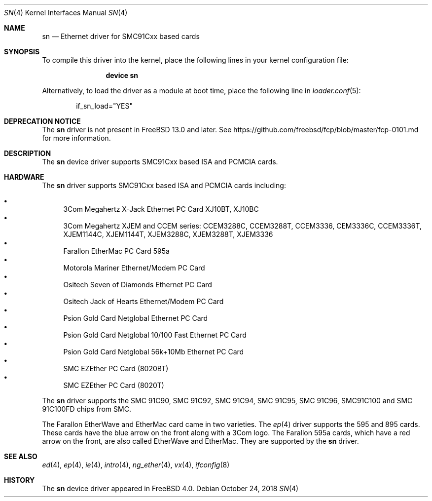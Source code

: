 .\"
.\" Copyright (c) 2000 Warner Losh
.\" All rights reserved.
.\"
.\" Redistribution and use in source and binary forms, with or without
.\" modification, are permitted provided that the following conditions
.\" are met:
.\" 1. Redistributions of source code must retain the above copyright
.\"    notice, this list of conditions and the following disclaimer.
.\" 2. Redistributions in binary form must reproduce the above copyright
.\"    notice, this list of conditions and the following disclaimer in the
.\"    documentation and/or other materials provided with the distribution.
.\"
.\" THIS SOFTWARE IS PROVIDED BY THE AUTHOR ``AS IS'' AND ANY EXPRESS OR
.\" IMPLIED WARRANTIES, INCLUDING, BUT NOT LIMITED TO, THE IMPLIED WARRANTIES
.\" OF MERCHANTABILITY AND FITNESS FOR A PARTICULAR PURPOSE ARE DISCLAIMED.
.\" IN NO EVENT SHALL THE AUTHOR BE LIABLE FOR ANY DIRECT, INDIRECT,
.\" INCIDENTAL, SPECIAL, EXEMPLARY, OR CONSEQUENTIAL DAMAGES (INCLUDING, BUT
.\" NOT LIMITED TO, PROCUREMENT OF SUBSTITUTE GOODS OR SERVICES; LOSS OF USE,
.\" DATA, OR PROFITS; OR BUSINESS INTERRUPTION) HOWEVER CAUSED AND ON ANY
.\" THEORY OF LIABILITY, WHETHER IN CONTRACT, STRICT LIABILITY, OR TORT
.\" (INCLUDING NEGLIGENCE OR OTHERWISE) ARISING IN ANY WAY OUT OF THE USE OF
.\" THIS SOFTWARE, EVEN IF ADVISED OF THE POSSIBILITY OF SUCH DAMAGE.
.\"
.\" $FreeBSD: stable/11/share/man/man4/sn.4 347962 2019-05-18 20:43:13Z brooks $
.\"
.Dd October 24, 2018
.Dt SN 4
.Os
.Sh NAME
.Nm sn
.Nd "Ethernet driver for SMC91Cxx based cards"
.Sh SYNOPSIS
To compile this driver into the kernel,
place the following lines in your
kernel configuration file:
.Bd -ragged -offset indent
.Cd "device sn"
.Ed
.Pp
Alternatively, to load the driver as a
module at boot time, place the following line in
.Xr loader.conf 5 :
.Bd -literal -offset indent
if_sn_load="YES"
.Ed
.Sh DEPRECATION NOTICE
The
.Nm
driver is not present in
.Fx 13.0
and later.
See https://github.com/freebsd/fcp/blob/master/fcp-0101.md for more
information.
.Sh DESCRIPTION
The
.Nm
device driver supports SMC91Cxx based ISA and PCMCIA cards.
.Sh HARDWARE
The
.Nm
driver supports SMC91Cxx based ISA and PCMCIA cards including:
.Pp
.Bl -bullet -compact
.It
3Com Megahertz X-Jack Ethernet PC Card XJ10BT, XJ10BC
.It
3Com Megahertz XJEM and CCEM series: CCEM3288C, CCEM3288T, CCEM3336,
CEM3336C, CCEM3336T, XJEM1144C, XJEM1144T, XJEM3288C, XJEM3288T, XJEM3336
.It
Farallon EtherMac PC Card 595a
.It
Motorola Mariner Ethernet/Modem PC Card
.It
Ositech Seven of Diamonds Ethernet PC Card
.It
Ositech Jack of Hearts Ethernet/Modem PC Card
.It
Psion Gold Card Netglobal Ethernet PC Card
.It
Psion Gold Card Netglobal 10/100 Fast Ethernet PC Card
.It
Psion Gold Card Netglobal 56k+10Mb Ethernet PC Card
.It
SMC EZEther PC Card (8020BT)
.It
SMC EZEther PC Card (8020T)
.El
.Pp
The
.Nm
driver supports the SMC 91C90, SMC 91C92, SMC 91C94, SMC 91C95, SMC 91C96,
SMC91C100 and SMC 91C100FD chips from SMC.
.Pp
The Farallon EtherWave and EtherMac card came in two varieties.
The
.Xr ep 4
driver supports the 595 and 895 cards.
These cards have the blue arrow on the front along with a 3Com logo.
The Farallon 595a cards, which have a red arrow on the front,
are also called EtherWave and EtherMac.
They are supported by the
.Nm
driver.
.Sh SEE ALSO
.Xr ed 4 ,
.Xr ep 4 ,
.Xr ie 4 ,
.Xr intro 4 ,
.Xr ng_ether 4 ,
.Xr vx 4 ,
.Xr ifconfig 8
.Sh HISTORY
The
.Nm
device driver appeared in
.Fx 4.0 .
